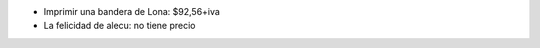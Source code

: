 .. title: Fotos de la Bandera


* Imprimir una bandera de Lona: $92,56+iva

* La felicidad de alecu: no tiene precio



